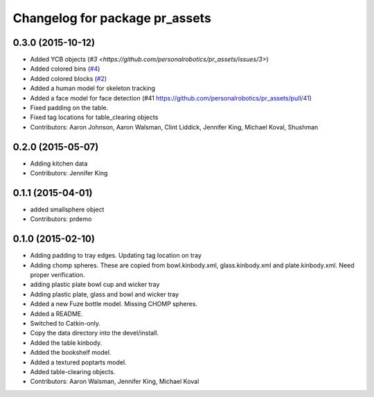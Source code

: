 ^^^^^^^^^^^^^^^^^^^^^^^^^^^^^^^
Changelog for package pr_assets
^^^^^^^^^^^^^^^^^^^^^^^^^^^^^^^

0.3.0 (2015-10-12)
------------------
* Added YCB objects (`#3 <https://github.com/personalrobotics/pr_assets/issues/3>`)
* Added colored bins (`#4 <https://github.com/personalrobotics/pr_assets/issues/4>`_)
* Added colored blocks (`#2 <https://github.com/personalrobotics/pr_assets/issues/2>`_)
* Added a human model for skeleton tracking
* Added a face model for face detection (#41 https://github.com/personalrobotics/pr_assets/pull/41)
* Fixed padding on the table.
* Fixed tag locations for table_clearing objects 
* Contributors: Aaron Johnson, Aaron Walsman, Clint Liddick, Jennifer King, Michael Koval, Shushman

0.2.0 (2015-05-07)
------------------
* Adding kitchen data
* Contributors: Jennifer King

0.1.1 (2015-04-01)
------------------
* added smallsphere object
* Contributors: prdemo

0.1.0 (2015-02-10)
------------------
* Adding padding to tray edges. Updating tag location on tray
* Adding chomp spheres. These are copied from bowl.kinbody.xml, glass.kinbody.xml and plate.kinbody.xml. Need proper verification.
* adding plastic plate bowl cup and wicker tray
* Adding plastic plate, glass and bowl and wicker tray
* Added a new Fuze bottle model. Missing CHOMP spheres.
* Added a README.
* Switched to Catkin-only.
* Copy the data directory into the devel/install.
* Added the table kinbody.
* Added the bookshelf model.
* Added a textured poptarts model.
* Added table-clearing objects.
* Contributors: Aaron Walsman, Jennifer King, Michael Koval
